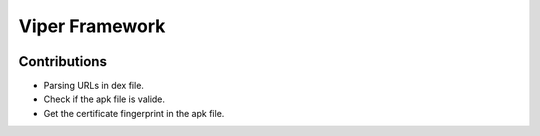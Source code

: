 +++++++++++++++++
Viper Framework
+++++++++++++++++

.. image:: viper.png

Contributions
==============

* Parsing URLs in dex file.

* Check if the apk file is valide.

* Get the certificate fingerprint in the apk file.

